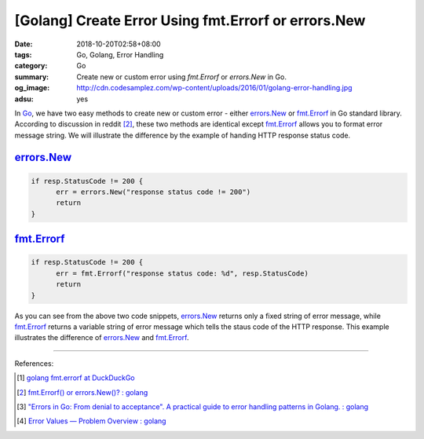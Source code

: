 [Golang] Create Error Using fmt.Errorf or errors.New
####################################################

:date: 2018-10-20T02:58+08:00
:tags: Go, Golang, Error Handling
:category: Go
:summary: Create new or custom error using *fmt.Errorf* or *errors.New* in Go.
:og_image: http://cdn.codesamplez.com/wp-content/uploads/2016/01/golang-error-handling.jpg
:adsu: yes


In Go_, we have two easy methods to create new or custom error - either
errors.New_ or fmt.Errorf_ in Go standard library. According to discussion in
reddit [2]_, these two methods are identical except fmt.Errorf_ allows you to
format error message string. We will illustrate the difference by the example of
handing HTTP response status code.


errors.New_
+++++++++++

.. code-block:: go

  if resp.StatusCode != 200 {
  	err = errors.New("response status code != 200")
  	return
  }


fmt.Errorf_
+++++++++++

.. code-block:: go

  if resp.StatusCode != 200 {
  	err = fmt.Errorf("response status code: %d", resp.StatusCode)
  	return
  }


As you can see from the above two code snippets, errors.New_ returns only a
fixed string of error message, while fmt.Errorf_ returns a variable string of
error message which tells the staus code of the HTTP response. This example
illustrates the difference of errors.New_ and fmt.Errorf_.

----

.. adsu:: 2

References:

.. [1] `golang fmt.errorf at DuckDuckGo <https://duckduckgo.com/?q=golang+fmt.errorf>`_
.. [2] `fmt.Errorf() or errors.New()? : golang <https://old.reddit.com/r/golang/comments/6ffrie/fmterrorf_or_errorsnew/>`_
.. [3] `"Errors in Go: From denial to acceptance". A practical guide to error handling patterns in Golang. : golang <https://old.reddit.com/r/golang/comments/a0k2bh/errors_in_go_from_denial_to_acceptance_a/>`_
.. [4] `Error Values — Problem Overview : golang <https://old.reddit.com/r/golang/comments/a0vgev/error_values_problem_overview/>`_

.. _Go: https://golang.org/
.. _errors.New: https://golang.org/pkg/errors/#New
.. _fmt.Errorf: https://golang.org/pkg/fmt/#Errorf
